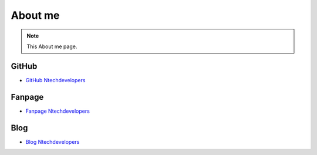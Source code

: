 About me
===================================

.. note::
  This About me page.

GitHub
------------

-  `GitHub Ntechdevelopers <https://github.com/ntechdevelopers>`__ 


Fanpage
----------------

-  `Fanpage Ntechdevelopers <https://www.facebook.com/ntechdevelopers>`__ 


Blog
----------------

-  `Blog Ntechdevelopers <https://blog.ntechdevelopers.com>`__ 
